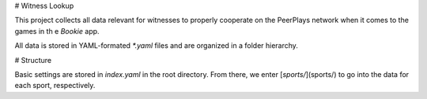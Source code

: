 # Witness Lookup

This project collects all data relevant for witnesses to properly
cooperate on the PeerPlays network when it comes to the games in th e
*Bookie* app.

All data is stored in YAML-formated `*.yaml` files and are organized in
a folder hierarchy.

# Structure

Basic settings are stored in `index.yaml` in the root directory. From
there, we enter [`sports/`](sports/) to go into the data for each sport,
respectively.


